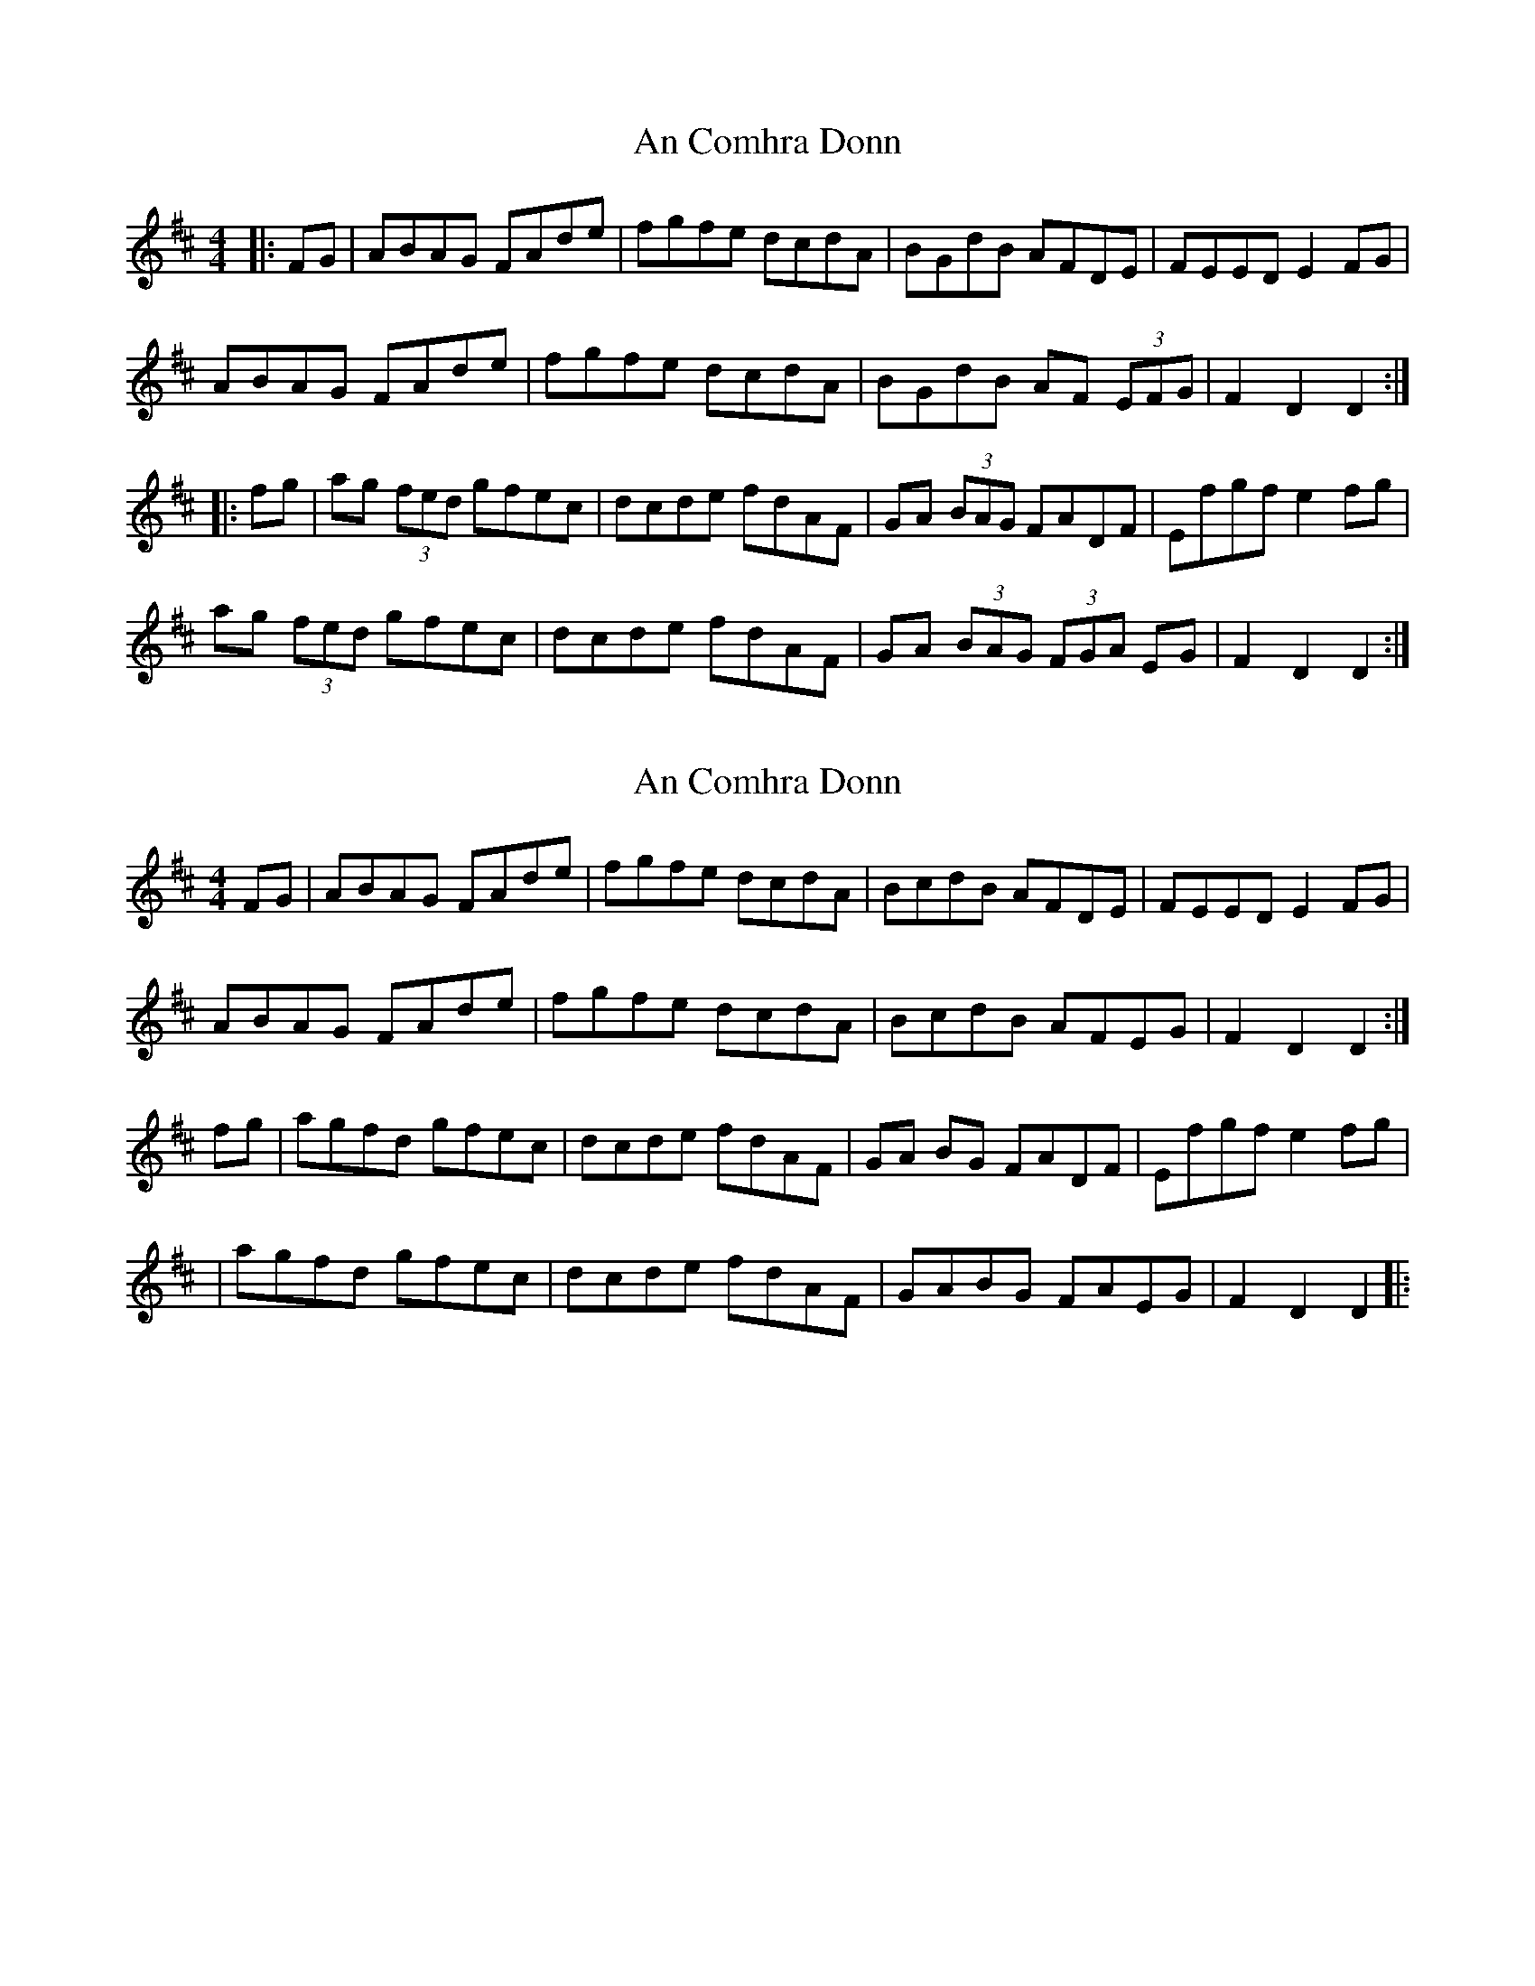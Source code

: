 X: 1
T: An Comhra Donn
Z: Tommy McCarty
S: https://thesession.org/tunes/1636#setting1636
R: hornpipe
M: 4/4
L: 1/8
K: Dmaj
|:FG|ABAG FAde|fgfe dcdA|BGdB AFDE|FEED E2FG|
ABAG FAde|fgfe dcdA|BGdB AF (3EFG|F2D2 D2:|
|:fg|ag (3fed gfec|dcde fdAF|GA (3BAG FADF|Efgf e2fg|
ag (3fed gfec|dcde fdAF|GA (3BAG (3FGA EG|F2D2 D2:|
X: 2
T: An Comhra Donn
Z: Tommy McCarty
S: https://thesession.org/tunes/1636#setting15059
R: hornpipe
M: 4/4
L: 1/8
K: Dmaj
FG|ABAG FAde|fgfe dcdA|BcdB AFDE|FEED E2FG|ABAG FAde|fgfe dcdA|BcdB AFEG|F2D2 D2:|fg|agfd gfec|dcde fdAF|GA BG FADF|Efgf e2fg||agfd gfec|dcde fdAF|GABG FAEG|F2D2 D2|:
X: 3
T: An Comhra Donn
Z: JACKB
S: https://thesession.org/tunes/1636#setting23031
R: hornpipe
M: 4/4
L: 1/8
K: Dmaj
FG|ABAG FAde|fgfe dcdA|BcdB AFDE|FEED E2FG|
ABAG FAde|fgfe dcdA|BcdB AFEG|F2D2 D2:|
fg|agfd gfec|dcde fdAF|GABG FADF|Efgf eAdf|
|agfd gfec|dcde fdAF|GABG FAEG|F2D2 D2|:
X: 4
T: An Comhra Donn
Z: leprecawn
S: https://thesession.org/tunes/1636#setting30723
R: hornpipe
M: 4/4
L: 1/8
K: Dmaj
|: FG |ABAF  A2 de |fefa f2 ed |B2 Bd AFED | E2 EF E2 |
|  FG | ABAF A2 de | fefa f2 ed |B2 Bd AFEF | D2 DE D2 :||
|; de |faaf a2 ed |  d2 de f2 fe | fdfa bafa |e2 ef e2|
|  de | faaf a2 ed | dcde d2 cB | ABdB AFEF | D2 DE D2 :||
